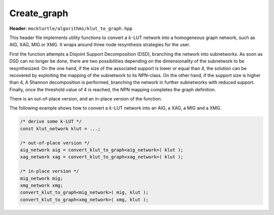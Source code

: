 Create_graph
=============

**Header:** ``mockturtle/algorithms/klut_to_graph.hpp``

This header file implements utility functions to convert a :math:`k`-LUT network into a
homogeneous graph network, such as AIG, XAG, MIG or XMG. It wraps around three node resynthesis strategies for the user.

First the function attempts a Disjoint Support Decomposition (DSD), branching the network into subnetworks. 
As soon as DSD can no longer be done, there are two possibilities depending on the dimensionality of the subnetwork to be resynthesized.
On the one hand, if the size of the associated support is lower or equal than 4, the solution can be recovered by exploiting the mapping of the subnetwork to its NPN-class. 
On the other hand, if the support size is higher than 4, A Shannon decomposition is performed, branching the network in further subnetworks with reduced support.
Finally, once the threshold value of 4 is reached, the NPN mapping completes the graph definition.

There is an out-of-place version, and an in-place version of the function.

The following example shows how to convert a :math:`k`-LUT network into an AIG, a XAG, a MIG and a XMG.

.. code-block:: c++

   /* derive some k-LUT */
   const klut_network klut = ...;

   /* out-of-place version */
   aig_network aig = convert_klut_to_graph<aig_network>( klut );
   xag_network xag = convert_klut_to_graph<xag_network>( klut );

   /* in-place version */
   mig_network mig;
   xmg_network xmg;
   convert_klut_to_graph<mig_network>( mig, klut );
   convert_klut_to_graph<xmg_network>( xmg, klut );